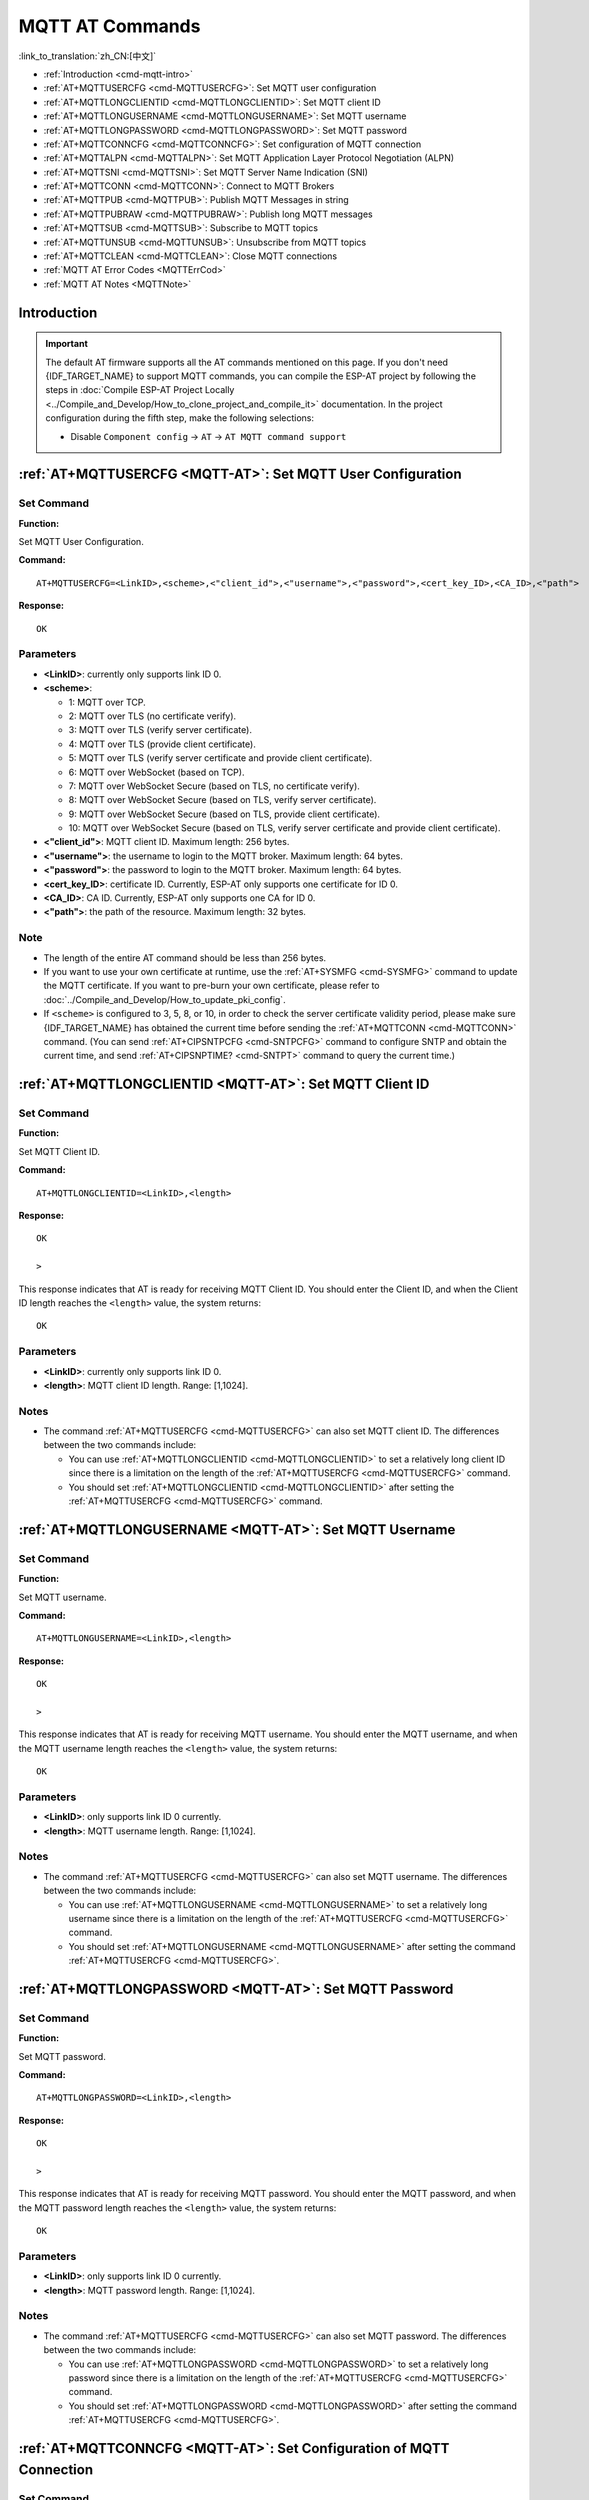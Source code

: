 .. _MQTT-AT:

MQTT AT Commands
================

:link_to_translation:`zh_CN:[中文]`

-  :ref:`Introduction <cmd-mqtt-intro>`
-  :ref:`AT+MQTTUSERCFG <cmd-MQTTUSERCFG>`: Set MQTT user configuration
-  :ref:`AT+MQTTLONGCLIENTID <cmd-MQTTLONGCLIENTID>`: Set MQTT client ID
-  :ref:`AT+MQTTLONGUSERNAME <cmd-MQTTLONGUSERNAME>`: Set MQTT username
-  :ref:`AT+MQTTLONGPASSWORD <cmd-MQTTLONGPASSWORD>`: Set MQTT password
-  :ref:`AT+MQTTCONNCFG <cmd-MQTTCONNCFG>`: Set configuration of MQTT connection
-  :ref:`AT+MQTTALPN <cmd-MQTTALPN>`: Set MQTT Application Layer Protocol Negotiation (ALPN)
-  :ref:`AT+MQTTSNI <cmd-MQTTSNI>`: Set MQTT Server Name Indication (SNI)
-  :ref:`AT+MQTTCONN <cmd-MQTTCONN>`: Connect to MQTT Brokers
-  :ref:`AT+MQTTPUB <cmd-MQTTPUB>`: Publish MQTT Messages in string
-  :ref:`AT+MQTTPUBRAW <cmd-MQTTPUBRAW>`: Publish long MQTT messages
-  :ref:`AT+MQTTSUB <cmd-MQTTSUB>`: Subscribe to MQTT topics
-  :ref:`AT+MQTTUNSUB <cmd-MQTTUNSUB>`: Unsubscribe from MQTT topics
-  :ref:`AT+MQTTCLEAN <cmd-MQTTCLEAN>`: Close MQTT connections
-  :ref:`MQTT AT Error Codes <MQTTErrCod>`
-  :ref:`MQTT AT Notes <MQTTNote>`

.. _cmd-mqtt-intro:

Introduction
------------

.. important::
  The default AT firmware supports all the AT commands mentioned on this page. If you don't need {IDF_TARGET_NAME} to support MQTT commands, you can compile the ESP-AT project by following the steps in :doc:`Compile ESP-AT Project Locally <../Compile_and_Develop/How_to_clone_project_and_compile_it>` documentation. In the project configuration during the fifth step, make the following selections:

  - Disable ``Component config`` -> ``AT`` -> ``AT MQTT command support``

.. _cmd-MQTTUSERCFG:

:ref:`AT+MQTTUSERCFG <MQTT-AT>`: Set MQTT User Configuration
-------------------------------------------------------------

Set Command
^^^^^^^^^^^

**Function:**

Set MQTT User Configuration.

**Command:**

::

    AT+MQTTUSERCFG=<LinkID>,<scheme>,<"client_id">,<"username">,<"password">,<cert_key_ID>,<CA_ID>,<"path">

**Response:**

::

   OK

Parameters
^^^^^^^^^^

-  **<LinkID>**: currently only supports link ID 0.
-  **<scheme>**:

   -  1: MQTT over TCP.
   -  2: MQTT over TLS (no certificate verify).
   -  3: MQTT over TLS (verify server certificate).
   -  4: MQTT over TLS (provide client certificate).
   -  5: MQTT over TLS (verify server certificate and provide client certificate).
   -  6: MQTT over WebSocket (based on TCP).
   -  7: MQTT over WebSocket Secure (based on TLS, no certificate verify).
   -  8: MQTT over WebSocket Secure (based on TLS, verify server certificate).
   -  9: MQTT over WebSocket Secure (based on TLS, provide client certificate).
   -  10: MQTT over WebSocket Secure (based on TLS, verify server certificate and provide client certificate).

-  **<"client_id">**: MQTT client ID. Maximum length: 256 bytes.
-  **<"username">**: the username to login to the MQTT broker. Maximum length: 64 bytes.
-  **<"password">**: the password to login to the MQTT broker. Maximum length: 64 bytes.
-  **<cert_key_ID>**: certificate ID. Currently, ESP-AT only supports one certificate for ID 0.
-  **<CA_ID>**: CA ID. Currently, ESP-AT only supports one CA for ID 0.
-  **<"path">**: the path of the resource. Maximum length: 32 bytes.

Note
^^^^^

-  The length of the entire AT command should be less than 256 bytes.
-  If you want to use your own certificate at runtime, use the :ref:`AT+SYSMFG <cmd-SYSMFG>` command to update the MQTT certificate. If you want to pre-burn your own certificate, please refer to :doc:`../Compile_and_Develop/How_to_update_pki_config`.
-  If ``<scheme>`` is configured to 3, 5, 8, or 10, in order to check the server certificate validity period, please make sure {IDF_TARGET_NAME} has obtained the current time before sending the :ref:`AT+MQTTCONN <cmd-MQTTCONN>` command. (You can send :ref:`AT+CIPSNTPCFG <cmd-SNTPCFG>` command to configure SNTP and obtain the current time, and send :ref:`AT+CIPSNPTIME? <cmd-SNTPT>` command to query the current time.)

.. _cmd-MQTTLONGCLIENTID:

:ref:`AT+MQTTLONGCLIENTID <MQTT-AT>`: Set MQTT Client ID
--------------------------------------------------------

Set Command
^^^^^^^^^^^

**Function:**

Set MQTT Client ID.  

**Command:**

::

    AT+MQTTLONGCLIENTID=<LinkID>,<length>

**Response:**

::

    OK

    >

This response indicates that AT is ready for receiving MQTT Client ID. You should enter the Client ID, and when the Client ID length reaches the ``<length>`` value, the system returns:

::

    OK

Parameters
^^^^^^^^^^

-  **<LinkID>**: currently only supports link ID 0.
-  **<length>**: MQTT client ID length. Range: [1,1024].

Notes
^^^^^

-  The command :ref:`AT+MQTTUSERCFG <cmd-MQTTUSERCFG>` can also set MQTT client ID. The differences between the two commands include:

   - You can use :ref:`AT+MQTTLONGCLIENTID <cmd-MQTTLONGCLIENTID>` to set a relatively long client ID since there is a limitation on the length of the :ref:`AT+MQTTUSERCFG <cmd-MQTTUSERCFG>` command.
   - You should set :ref:`AT+MQTTLONGCLIENTID <cmd-MQTTLONGCLIENTID>` after setting the :ref:`AT+MQTTUSERCFG <cmd-MQTTUSERCFG>` command.

.. _cmd-MQTTLONGUSERNAME:

:ref:`AT+MQTTLONGUSERNAME <MQTT-AT>`: Set MQTT Username
-------------------------------------------------------

Set Command
^^^^^^^^^^^

**Function:**

Set MQTT username.

**Command:**

::

    AT+MQTTLONGUSERNAME=<LinkID>,<length>

**Response:**

::

    OK

    >

This response indicates that AT is ready for receiving MQTT username. You should enter the MQTT username, and when the MQTT username length reaches the ``<length>`` value, the system returns:

::

    OK

Parameters
^^^^^^^^^^

-  **<LinkID>**: only supports link ID 0 currently.
-  **<length>**: MQTT username length. Range: [1,1024].

Notes
^^^^^

-  The command :ref:`AT+MQTTUSERCFG <cmd-MQTTUSERCFG>` can also set MQTT username. The differences between the two commands include:

   - You can use :ref:`AT+MQTTLONGUSERNAME <cmd-MQTTLONGUSERNAME>` to set a relatively long username since there is a limitation on the length of the :ref:`AT+MQTTUSERCFG <cmd-MQTTUSERCFG>` command.
   - You should set :ref:`AT+MQTTLONGUSERNAME <cmd-MQTTLONGUSERNAME>` after setting the command :ref:`AT+MQTTUSERCFG <cmd-MQTTUSERCFG>`.

.. _cmd-MQTTLONGPASSWORD:

:ref:`AT+MQTTLONGPASSWORD <MQTT-AT>`: Set MQTT Password
-------------------------------------------------------

Set Command
^^^^^^^^^^^

**Function:**

Set MQTT password. 

**Command:**

::

    AT+MQTTLONGPASSWORD=<LinkID>,<length>

**Response:**

::

    OK

    >

This response indicates that AT is ready for receiving MQTT password. You should enter the MQTT password, and when the MQTT password length reaches the ``<length>`` value, the system returns:

::

    OK

Parameters
^^^^^^^^^^

-  **<LinkID>**: only supports link ID 0 currently.
-  **<length>**: MQTT password length. Range: [1,1024].

Notes
^^^^^

-  The command :ref:`AT+MQTTUSERCFG <cmd-MQTTUSERCFG>` can also set MQTT password. The differences between the two commands include:

   - You can use :ref:`AT+MQTTLONGPASSWORD <cmd-MQTTLONGPASSWORD>` to set a relatively long password since there is a limitation on the length of the :ref:`AT+MQTTUSERCFG <cmd-MQTTUSERCFG>` command.
   - You should set :ref:`AT+MQTTLONGPASSWORD <cmd-MQTTLONGPASSWORD>` after setting the command :ref:`AT+MQTTUSERCFG <cmd-MQTTUSERCFG>`.

.. _cmd-MQTTCONNCFG:

:ref:`AT+MQTTCONNCFG <MQTT-AT>`: Set Configuration of MQTT Connection
-------------------------------------------------------------------------

Set Command
^^^^^^^^^^^

**Function:**

Set configuration of MQTT Connection.

**Command:**

::

    AT+MQTTCONNCFG=<LinkID>,<keepalive>,<disable_clean_session>,<"lwt_topic">,<"lwt_msg">,<lwt_qos>,<lwt_retain>

**Response:**

::

   OK

Parameters
^^^^^^^^^^

-  **<LinkID>**: only supports link ID 0 currently.
-  **<keepalive>**: timeout of MQTT ping. Unit: second. Range [0,7200]. The default value is 0, which will be force-changed to 120 s.
-  **<disable_clean_session>**: set MQTT clean session. For more details about this parameter, please refer to the section `Clean Session <http://docs.oasis-open.org/mqtt/mqtt/v3.1.1/os/mqtt-v3.1.1-os.pdf>`_ in *MQTT Version 3.1.1*.

   -  0: enable clean session.
   -  1: disable clean session.

-  **<"lwt_topic">**: LWT (Last Will and Testament) message topic. Maximum length: 128 bytes.
-  **<"lwt_msg">**: LWT message. Maximum length: 128 bytes.
-  **<lwt_qos>**: LWT QoS, which can be set to 0, 1, or 2. Default: 0.
-  **<lwt_retain>**: LWT retain, which can be set to 0 or 1. Default: 0.

Note
^^^^

- Before setting this command, you should set :ref:`AT+MQTTUSERCFG <cmd-MQTTUSERCFG>`.

.. _cmd-MQTTALPN:

:ref:`AT+MQTTALPN <MQTT-AT>`: Set MQTT Application Layer Protocol Negotiation (ALPN)
-------------------------------------------------------------------------------------

Set Command
^^^^^^^^^^^

**Function:**

Set MQTT Application Layer Protocol Negotiation (ALPN).

**Command:**

::

    AT+MQTTALPN=<LinkID>,<alpn_counts>[,<"alpn">][,<"alpn">][,<"alpn">]

**Response:**

::

   OK

Parameters
^^^^^^^^^^

-  **<LinkID>**: only supports link ID 0 currently.
-  **<alpn_counts>**: the number of <"alpn"> parameters. Range: [0,5].

  - 0: clean the MQTT ALPN configuration.
  - [1,5]: set the MQTT ALPN configuration.

-  **<"alpn">**: you can send more than one ALPN in ClientHello to the server.

Notes
^^^^^

-  The length of the entire AT command should be less than 256 bytes.
-  MQTT ALPN will be effective only if the MQTT connection is based on TLS or WSS.
-  You should set :ref:`AT+MQTTALPN <cmd-MQTTALPN>` after setting the command :ref:`AT+MQTTUSERCFG <cmd-MQTTUSERCFG>`.

Example
^^^^^^^^

::

    AT+CWMODE=1
    AT+CWJAP="ssid","password"
    AT+CIPSNTPCFG=1,8,"ntp1.aliyun.com","ntp2.aliyun.com"
    AT+MQTTUSERCFG=0,5,"{IDF_TARGET_NAME}","espressif","1234567890",0,0,""
    AT+MQTTALPN=0,2,"mqtt-ca.cn","mqtt-ca.us"
    AT+MQTTCONN=0,"192.168.200.2",8883,1

.. _cmd-MQTTSNI:

:ref:`AT+MQTTSNI <MQTT-AT>`: Set MQTT Server Name Indication (SNI)
-------------------------------------------------------------------------------------

Set Command
^^^^^^^^^^^

**Function:**

Set MQTT Server Name Indication (SNI).

**Command:**

::

    AT+MQTTSNI=<LinkID>,<"sni">

**Response:**

::

   OK

Parameters
^^^^^^^^^^

-  **<LinkID>**: only supports link ID 0 currently.
-  **<"sni">**: MQTT Server Name Indication. You can send it in ClientHello to the server.

Notes
^^^^^

-  The length of the entire AT command should be less than 256 bytes.
-  MQTT SNI will be effective only if the MQTT connection is based on TLS or WSS.
-  You should set :ref:`AT+MQTTSNI <cmd-MQTTSNI>` after setting the command :ref:`AT+MQTTUSERCFG <cmd-MQTTUSERCFG>`.

Example
^^^^^^^^

::

    AT+CWMODE=1
    AT+CWJAP="ssid","password"
    AT+CIPSNTPCFG=1,8,"ntp1.aliyun.com","ntp2.aliyun.com"
    AT+MQTTUSERCFG=0,5,"{IDF_TARGET_NAME}","espressif","1234567890",0,0,""
    AT+MQTTSNI=0,"my_specific_prefix.iot.my_aws_region.amazonaws.com"
    AT+MQTTCONN=0,"my_specific_prefix.iot.my_aws_region.amazonaws.com",8883,1

.. _cmd-MQTTCONN:

:ref:`AT+MQTTCONN <MQTT-AT>`: Connect to MQTT Brokers
--------------------------------------------------------

Query Command
^^^^^^^^^^^^^

**Function:**

Query the MQTT broker that {IDF_TARGET_NAME} are connected to.

**Command:**

::

    AT+MQTTCONN?

**Response:**

::

    +MQTTCONN:<LinkID>,<state>,<scheme>,<"host">,<port>,<"path">,<reconnect>
    OK

Set Command
^^^^^^^^^^^

**Function:**

Connect to an MQTT broker.  

**Command:**

::

    AT+MQTTCONN=<LinkID>,<"host">,<port>,<reconnect>

**Response:**

::

    OK

Parameters
^^^^^^^^^^

-  **<LinkID>**: only supports link ID 0 currently.
-  **<"host">**: MQTT broker domain. Maximum length: 128 bytes.
-  **<port>**: MQTT broker port. Maximum: port 65535.
-  **<"path">**: path. Maximum length: 32 bytes.
-  **<reconnect>**:

   -  0: MQTT will not reconnect automatically. If MQTT connection established and then disconnected, you cannot use this command to reestablish MQTT connection. Please send :ref:`AT+MQTTCLEAN=0 <cmd-MQTTCLEAN>` command to clean MQTT connection first, reconfigure the connection parameters, and then establish a new MQTT connection.
   -  1: MQTT will reconnect automatically. It takes more resources.

-  **<state>**: MQTT state.

   -  0: MQTT uninitialized.
   -  1: already set :ref:`AT+MQTTUSERCFG <cmd-MQTTUSERCFG>`.
   -  2: already set :ref:`AT+MQTTCONNCFG <cmd-MQTTCONNCFG>`.
   -  3: connection disconnected.
   -  4: connection established.
   -  5: connected, but did not subscribe to any topic.
   -  6: connected, and subscribed to MQTT topics.

-  **<scheme>**:

   -  1: MQTT over TCP.
   -  2: MQTT over TLS (no certificate verify).
   -  3: MQTT over TLS (verify server certificate).
   -  4: MQTT over TLS (provide client certificate).
   -  5: MQTT over TLS (verify server certificate and provide client certificate).
   -  6: MQTT over WebSocket (based on TCP).
   -  7: MQTT over WebSocket Secure (based on TLS, verify no certificate).
   -  8: MQTT over WebSocket Secure (based on TLS, verify server certificate).
   -  9: MQTT over WebSocket Secure (based on TLS, provide client certificate).
   -  10: MQTT over WebSocket Secure (based on TLS, verify server certificate and provide client certificate).

.. _cmd-MQTTPUB:

:ref:`AT+MQTTPUB <MQTT-AT>`: Publish MQTT Messages in String
---------------------------------------------------------------

Set Command
^^^^^^^^^^^

**Function:**

Publish MQTT messages in string to a defined topic. If the amount of data you publish is relatively large, and the length of a single AT command has exceeded the threshold of ``256``, please use the :ref:`AT+MQTTPUBRAW <cmd-MQTTPUBRAW>` command.

**Command:**

::

    AT+MQTTPUB=<LinkID>,<"topic">,<"data">,<qos>,<retain>

**Response:**

::

    OK

Parameters
^^^^^^^^^^

-  **<LinkID>**: only supports link ID 0 currently.
-  **<"topic">**: MQTT topic. Maximum length: 128 bytes.
-  **<data>**: MQTT message in string.
-  **<qos>**: QoS of message, which can be set to 0, 1, or 2. Default: 0.
-  **<retain>**: retain flag.

Notes
^^^^^

-  The length of the entire AT command should be less than 256 bytes.
-  This command cannot send data ``\0``. If you need to send ``\0``, please use the command :ref:`AT+MQTTPUBRAW <cmd-MQTTPUBRAW>` instead.

Example
^^^^^^^^

::

    AT+CWMODE=1
    AT+CWJAP="ssid","password"
    AT+MQTTUSERCFG=0,1,"{IDF_TARGET_NAME}","espressif","1234567890",0,0,""
    AT+MQTTCONN=0,"192.168.10.234",1883,0
    AT+MQTTPUB=0,"topic","\"{\"timestamp\":\"20201121085253\"}\"",0,0  // When sending this command, please pay attention to whether special characters need to be escaped.

.. _cmd-MQTTPUBRAW:

:ref:`AT+MQTTPUBRAW <MQTT-AT>`: Publish Long MQTT Messages
----------------------------------------------------------

Set Command
^^^^^^^^^^^

**Function:**

Publish long MQTT messages to a defined topic. If the amount of data you publish is relatively small, and the length of a single AT command is not greater than the threshold of ``256``, you also can use the :ref:`AT+MQTTPUB <cmd-MQTTPUB>` command.

**Command:**

::

    AT+MQTTPUBRAW=<LinkID>,<"topic">,<length>,<qos>,<retain>

**Response:**

::

    OK
    > 

The symbol ``>`` indicates that AT is ready for receiving serial data, and you can enter the data now. When the requirement of message length determined by the parameter ``<length>`` is met, the transmission starts.

If the transmission is successful, AT returns:

::

    +MQTTPUB:OK  

Otherwise, it returns:

::

    +MQTTPUB:FAIL    

Parameters
^^^^^^^^^^

-  **<LinkID>**: only supports link ID 0 currently.
-  **<"topic">**: MQTT topic. Maximum length: 128 bytes.
-  **<length>**: length of MQTT message. The maximum length is limited by available memory.
-  **<qos>**: QoS of the published message, which can be set to 0, 1, or 2. Default is 0.
-  **<retain>**: retain flag.

.. _cmd-MQTTSUB:

:ref:`AT+MQTTSUB <MQTT-AT>`: Subscribe to MQTT Topics
--------------------------------------------------------

Query Command
^^^^^^^^^^^^^

**Function:**

List all MQTT topics that have been already subscribed.

**Command:**

::

    AT+MQTTSUB?    


**Response:**

::

    +MQTTSUB:<LinkID>,<state>,<"topic1">,<qos>  
    +MQTTSUB:<LinkID>,<state>,<"topic2">,<qos>
    +MQTTSUB:<LinkID>,<state>,<"topic3">,<qos>
    ...
    OK

Set Command
^^^^^^^^^^^

**Function:**

Subscribe to defined MQTT topics with defined QoS. Multiple topics are available for subscription (up to 10 topics can be subscribed).

**Command:**

::

    AT+MQTTSUB=<LinkID>,<"topic">,<qos>


**Response:**

::

    OK

When AT receives MQTT messages of the subscribed topic, it will prompt:

::

    +MQTTSUBRECV:<LinkID>,<"topic">,<data_length>,data    

If the topic has been subscribed before, it will prompt:

::

   ALREADY SUBSCRIBE

Parameters
^^^^^^^^^^

-  **<LinkID>**: only supports link ID 0 currently.
-  **<state>**: MQTT state.

   -  0: MQTT uninitialized.
   -  1: already set :ref:`AT+MQTTUSERCFG <cmd-MQTTUSERCFG>`.
   -  2: already set :ref:`AT+MQTTCONNCFG <cmd-MQTTCONNCFG>`.
   -  3: connection disconnected.
   -  4: connection established.
   -  5: connected, but subscribe to no topic.
   -  6: connected, and subscribed to MQTT topics.

-  **<"topic">**: the topic that is subscribed to.
-  **<qos>**: the QoS that is subscribed to.

Note
^^^^

- Due to MTU limitations or traffic policy management on each WAN routing node, a single message sent by the MQTT broker may eventually be split into multiple messages received by the {IDF_TARGET_NAME} device. Therefore, {IDF_TARGET_NAME} may receive multiple ``+MQTTSUBRECV`` messages.
- If the {IDF_TARGET_NAME} device receives an MQTT message whose length exceeds 1024 bytes (including the MQTT header and MQTT payload), it will also be split into multiple ``+MQTTSUBRECV`` messages. In this case, you can increase the MQTT buffer size as follows to avoid this situation.

  - ``./build.py menuconfig`` > ``Component config`` > ``ESP-MQTT Configurations`` > ``MQTT Using custom configurations``
  - ``./build.py menuconfig`` > ``Component config`` > ``ESP-MQTT Configurations`` > ``MQTT Using custom configurations`` > ``Default MQTT Buffer Size`` > ``1460``

.. _cmd-MQTTUNSUB:

:ref:`AT+MQTTUNSUB <MQTT-AT>`: Unsubscribe from MQTT Topics
--------------------------------------------------------------

Set Command
^^^^^^^^^^^

**Function:**

Unsubscribe the client from defined topics. This command can be called multiple times to unsubscribe from different topics.

**Command:**

::

    AT+MQTTUNSUB=<LinkID>,<"topic">   


**Response:**

::

    OK

If the topic has not been subscribed, AT will prompt:

::

  NO UNSUBSCRIBE 
  
  OK

Parameters
^^^^^^^^^^

-  **<LinkID>**: only supports link ID 0 currently.
-  **<"topic">**: MQTT topic. Maximum length: 128 bytes.

.. _cmd-MQTTCLEAN:

:ref:`AT+MQTTCLEAN <MQTT-AT>`: Close MQTT Connections
------------------------------------------------------------

Set Command
^^^^^^^^^^^

**Function:**

Close the MQTT connection and release the resource.

**Command:**

::

    AT+MQTTCLEAN=<LinkID>  

**Response:**

::

    OK

Parameter
^^^^^^^^^^

-  **<LinkID>**: only supports link ID 0 currently.

.. _MQTTErrCod:

:ref:`MQTT AT Error Codes <MQTT-AT>`
--------------------------------------

The MQTT Error code will be prompted as ``ERR CODE:0x<%08x>``.

.. list-table::
   :header-rows: 1
   :widths: 15 5

   * - Error Type
     - Error Code
   * - AT_MQTT_NO_CONFIGURED
     - 0x6001
   * - AT_MQTT_NOT_IN_CONFIGURED_STATE
     - 0x6002
   * - AT_MQTT_UNINITIATED_OR_ALREADY_CLEAN
     - 0x6003
   * - AT_MQTT_ALREADY_CONNECTED
     - 0x6004
   * - AT_MQTT_MALLOC_FAILED
     - 0x6005
   * - AT_MQTT_NULL_LINK
     - 0x6006
   * - AT_MQTT_NULL_PARAMTER
     - 0x6007
   * - AT_MQTT_PARAMETER_COUNTS_IS_WRONG
     - 0x6008
   * - AT_MQTT_TLS_CONFIG_ERROR
     - 0x6009
   * - AT_MQTT_PARAM_PREPARE_ERROR
     - 0x600A
   * - AT_MQTT_CLIENT_START_FAILED
     - 0x600B
   * - AT_MQTT_CLIENT_PUBLISH_FAILED
     - 0x600C
   * - AT_MQTT_CLIENT_SUBSCRIBE_FAILED
     - 0x600D
   * - AT_MQTT_CLIENT_UNSUBSCRIBE_FAILED
     - 0x600E
   * - AT_MQTT_CLIENT_DISCONNECT_FAILED
     - 0x600F
   * - AT_MQTT_LINK_ID_READ_FAILED
     - 0x6010
   * - AT_MQTT_LINK_ID_VALUE_IS_WRONG
     - 0x6011
   * - AT_MQTT_SCHEME_READ_FAILED
     - 0x6012
   * - AT_MQTT_SCHEME_VALUE_IS_WRONG
     - 0x6013
   * - AT_MQTT_CLIENT_ID_READ_FAILED
     - 0x6014
   * - AT_MQTT_CLIENT_ID_IS_NULL
     - 0x6015
   * - AT_MQTT_CLIENT_ID_IS_OVERLENGTH
     - 0x6016
   * - AT_MQTT_USERNAME_READ_FAILED
     - 0x6017
   * - AT_MQTT_USERNAME_IS_NULL
     - 0x6018
   * - AT_MQTT_USERNAME_IS_OVERLENGTH
     - 0x6019
   * - AT_MQTT_PASSWORD_READ_FAILED
     - 0x601A
   * - AT_MQTT_PASSWORD_IS_NULL
     - 0x601B
   * - AT_MQTT_PASSWORD_IS_OVERLENGTH
     - 0x601C
   * - AT_MQTT_CERT_KEY_ID_READ_FAILED
     - 0x601D
   * - AT_MQTT_CERT_KEY_ID_VALUE_IS_WRONG
     - 0x601E
   * - AT_MQTT_CA_ID_READ_FAILED
     - 0x601F
   * - AT_MQTT_CA_ID_VALUE_IS_WRONG
     - 0x6020
   * - AT_MQTT_CA_LENGTH_ERROR
     - 0x6021
   * - AT_MQTT_CA_READ_FAILED
     - 0x6022
   * - AT_MQTT_CERT_LENGTH_ERROR
     - 0x6023
   * - AT_MQTT_CERT_READ_FAILED
     - 0x6024
   * - AT_MQTT_KEY_LENGTH_ERROR
     - 0x6025
   * - AT_MQTT_KEY_READ_FAILED
     - 0x6026
   * - AT_MQTT_PATH_READ_FAILED
     - 0x6027
   * - AT_MQTT_PATH_IS_NULL
     - 0x6028
   * - AT_MQTT_PATH_IS_OVERLENGTH
     - 0x6029
   * - AT_MQTT_VERSION_READ_FAILED
     - 0x602A
   * - AT_MQTT_KEEPALIVE_READ_FAILED
     - 0x602B
   * - AT_MQTT_KEEPALIVE_IS_NULL
     - 0x602C
   * - AT_MQTT_KEEPALIVE_VALUE_IS_WRONG
     - 0x602D
   * - AT_MQTT_DISABLE_CLEAN_SESSION_READ_FAILED
     - 0x602E
   * - AT_MQTT_DISABLE_CLEAN_SESSION_VALUE_IS_WRONG
     - 0x602F
   * - AT_MQTT_LWT_TOPIC_READ_FAILED
     - 0x6030
   * - AT_MQTT_LWT_TOPIC_IS_NULL
     - 0x6031
   * - AT_MQTT_LWT_TOPIC_IS_OVERLENGTH
     - 0x6032
   * - AT_MQTT_LWT_MSG_READ_FAILED
     - 0x6033
   * - AT_MQTT_LWT_MSG_IS_NULL
     - 0x6034
   * - AT_MQTT_LWT_MSG_IS_OVERLENGTH
     - 0x6035
   * - AT_MQTT_LWT_QOS_READ_FAILED
     - 0x6036
   * - AT_MQTT_LWT_QOS_VALUE_IS_WRONG
     - 0x6037
   * - AT_MQTT_LWT_RETAIN_READ_FAILED
     - 0x6038
   * - AT_MQTT_LWT_RETAIN_VALUE_IS_WRONG
     - 0x6039
   * - AT_MQTT_HOST_READ_FAILED
     - 0x603A
   * - AT_MQTT_HOST_IS_NULL
     - 0x603B
   * - AT_MQTT_HOST_IS_OVERLENGTH
     - 0x603C
   * - AT_MQTT_PORT_READ_FAILED
     - 0x603D
   * - AT_MQTT_PORT_VALUE_IS_WRONG
     - 0x603E
   * - AT_MQTT_RECONNECT_READ_FAILED
     - 0x603F
   * - AT_MQTT_RECONNECT_VALUE_IS_WRONG
     - 0x6040
   * - AT_MQTT_TOPIC_READ_FAILED
     - 0x6041
   * - AT_MQTT_TOPIC_IS_NULL
     - 0x6042
   * - AT_MQTT_TOPIC_IS_OVERLENGTH
     - 0x6043
   * - AT_MQTT_DATA_READ_FAILED
     - 0x6044
   * - AT_MQTT_DATA_IS_NULL
     - 0x6045
   * - AT_MQTT_DATA_IS_OVERLENGTH
     - 0x6046
   * - AT_MQTT_QOS_READ_FAILED
     - 0x6047
   * - AT_MQTT_QOS_VALUE_IS_WRONG
     - 0x6048
   * - AT_MQTT_RETAIN_READ_FAILED
     - 0x6049
   * - AT_MQTT_RETAIN_VALUE_IS_WRONG
     - 0x604A
   * - AT_MQTT_PUBLISH_LENGTH_READ_FAILED
     - 0x604B
   * - AT_MQTT_PUBLISH_LENGTH_VALUE_IS_WRONG
     - 0x604C
   * - AT_MQTT_RECV_LENGTH_IS_WRONG
     - 0x604D
   * - AT_MQTT_CREATE_SEMA_FAILED
     - 0x604E
   * - AT_MQTT_CREATE_EVENT_GROUP_FAILED
     - 0x604F
   * - AT_MQTT_URI_PARSE_FAILED
     - 0x6050
   * - AT_MQTT_IN_DISCONNECTED_STATE
     - 0x6051
   * - AT_MQTT_HOSTNAME_VERIFY_FAILED
     - 0x6052

.. _MQTTNote:

:ref:`MQTT AT Notes <MQTT-AT>`
-------------------------------

-  In general, AT MQTT commands responds within 10 s, except the command :ref:`AT+MQTTCONN <cmd-MQTTCONN>`. For example, if the router fails to access the Internet, the command :ref:`AT+MQTTPUB <cmd-MQTTPUB>` will respond within 10 s. But the command :ref:`AT+MQTTCONN <cmd-MQTTCONN>` may need more time due to packet retransmission in a bad network environment.
-  If the :ref:`AT+MQTTCONN <cmd-MQTTCONN>` is based on a TLS connection, the timeout of each packet is 10 s, and the total timeout will be much longer depending on the handshake packets count.
-  When the MQTT connection ends, it will prompt the message ``+MQTTDISCONNECTED:<LinkID>``.
-  When the MQTT connection established, it will prompt the message ``+MQTTCONNECTED:<LinkID>,<scheme>,<"host">,port,<"path">,<reconnect>``.
